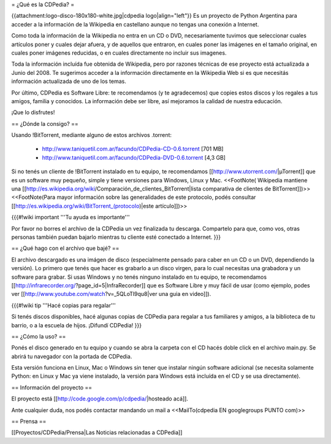 = ¿Qué es la CDPedia? =

{{attachment:logo-disco-180x180-white.jpg|cdpedia logo|align="left"}} Es un proyecto de Python Argentina para acceder a la información de la Wikipedia en castellano aunque no tengas una conexión a Internet.

Como toda la información de la Wikipedia no entra en un CD o DVD, necesariamente tuvimos que seleccionar cuales artículos poner y cuales dejar afuera, y de aquellos que entraron, en cuales poner las imágenes en el tamaño original, en cuales poner imágenes reducidas, o en cuales directamente no incluir sus imagenes.

Toda la información incluída fue obtenida de Wikipedia, pero por razones técnicas de ese proyecto está actualizada a Junio del 2008. Te sugerimos acceder a la información directamente en la Wikipedia Web si es que necesitás información actualizada de uno de los temas.

Por último, CDPedia es Software Libre: te recomendamos (y te agradecemos) que copies estos discos y los regales a tus amigos, familia y conocidos. La información debe ser libre, así mejoramos la calidad de nuestra educación.

¡Que lo disfrutes!


== ¿Dónde la consigo? ==

Usando !BitTorrent, mediante alguno de estos archivos .torrent:

 * http://www.taniquetil.com.ar/facundo/CDPedia-CD-0.6.torrent [701 MB]

 * http://www.taniquetil.com.ar/facundo/CDPedia-DVD-0.6.torrent [4,3 GB]

Si no tenés un cliente de !BitTorrent instalado en tu equipo, te recomendamos [[http://www.utorrent.com/|µTorrent]] que es un software muy pequeño, simple y tiene versiones para Windows, Linux y Mac. <<FootNote( Wikipedia mantiene una [[http://es.wikipedia.org/wiki/Comparación_de_clientes_BitTorrent|lista comparativa de clientes de BitTorrent]])>> <<FootNote(Para mayor información sobre las generalidades de este protocolo, podés consultar [[http://es.wikipedia.org/wiki/BitTorrent_(protocolo)|este artículo]])>>

{{{#!wiki important
'''Tu ayuda es importante'''

Por favor no borres el archivo de la CDPedia un vez finalizada tu descarga. Compartelo para que, como vos, otras personas también puedan bajarlo mientras tu cliente esté conectado a Internet.
}}}

== ¿Qué hago con el archivo que bajé? ==

El archivo descargado es una imágen de disco (especialmente pensado para caber en un CD o un DVD, dependiendo la versión). Lo primero que tenés que hacer es grabarlo a un disco virgen, para lo cual necesitas una grabadora y un software para grabar. Si usas Windows y no tenés ninguno instalado en tu equipo, te recomendamos [[http://infrarecorder.org/?page_id=5|InfraRecorder]] que es Software Libre y muy fácil de usar (como ejemplo, podes ver [[http://www.youtube.com/watch?v=_5QLoTl9qu8|ver una guia en video]]). 

{{{#!wiki tip
'''Hacé copias para regalar'''

Si tenés discos disponibles, hacé algunas copias de CDPedia para regalar a tus familiares y amigos, a la biblioteca de tu barrio, o a la escuela de hijos. ¡Difundí CDPedia!
}}}


== ¿Cómo la uso? ==

Ponés el disco generado en tu equipo y cuando se abra la carpeta con el CD hacés doble click en el archivo main.py. Se abrirá tu navegador con la portada de CDPedia. 

Esta versión funciona en Linux, Mac o Windows sin tener que instalar ningún software adicional (se necesita solamente Python: en Linux y Mac ya viene instalado, la versión para Windows está incluída en el CD y se usa directamente).

== Información del proyecto ==

El proyecto está [[http://code.google.com/p/cdpedia/|hosteado acá]].

Ante cualquier duda, nos podés contactar mandando un mail a <<MailTo(cdpedia EN googlegroups PUNTO com)>>

== Prensa ==

[[Proyectos/CDPedia/Prensa|Las Noticias relacionadas a CDPedia]] 
